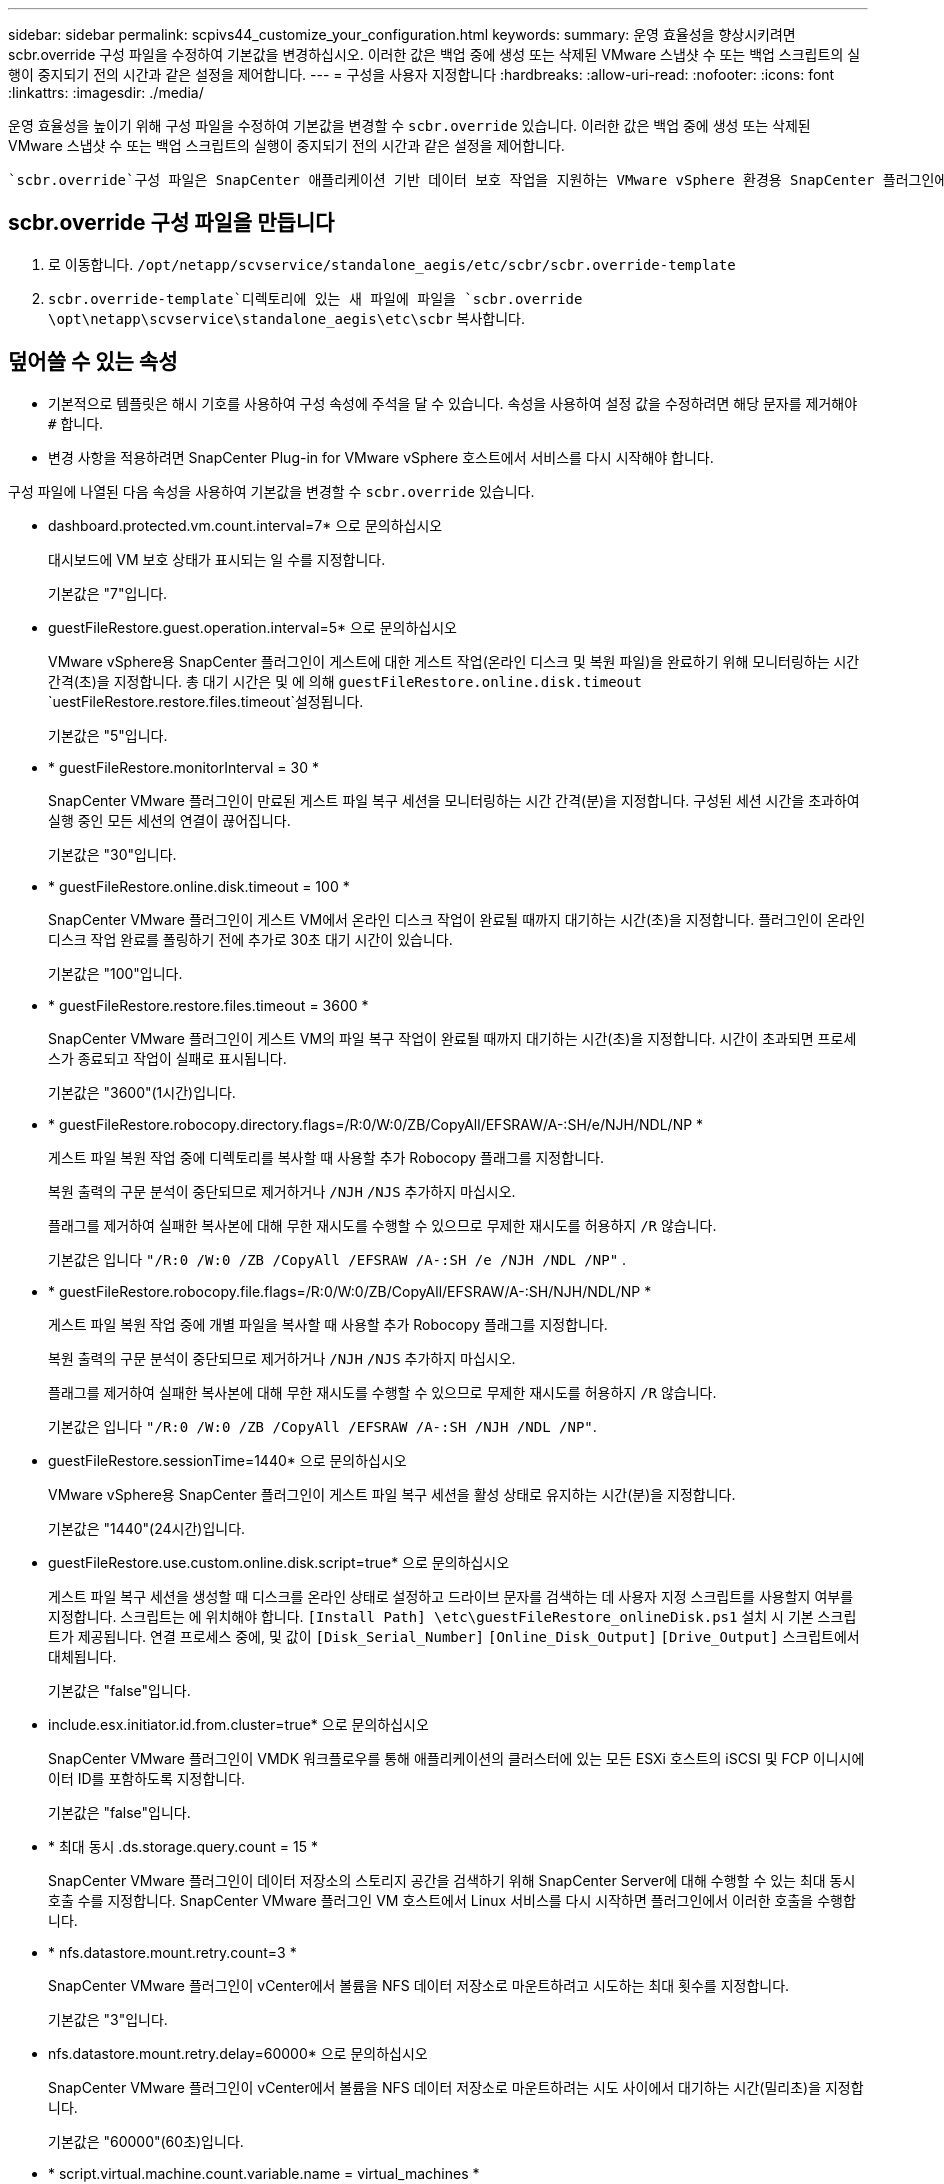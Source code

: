 ---
sidebar: sidebar 
permalink: scpivs44_customize_your_configuration.html 
keywords:  
summary: 운영 효율성을 향상시키려면 scbr.override 구성 파일을 수정하여 기본값을 변경하십시오. 이러한 값은 백업 중에 생성 또는 삭제된 VMware 스냅샷 수 또는 백업 스크립트의 실행이 중지되기 전의 시간과 같은 설정을 제어합니다. 
---
= 구성을 사용자 지정합니다
:hardbreaks:
:allow-uri-read: 
:nofooter: 
:icons: font
:linkattrs: 
:imagesdir: ./media/


[role="lead"]
운영 효율성을 높이기 위해 구성 파일을 수정하여 기본값을 변경할 수 `scbr.override` 있습니다. 이러한 값은 백업 중에 생성 또는 삭제된 VMware 스냅샷 수 또는 백업 스크립트의 실행이 중지되기 전의 시간과 같은 설정을 제어합니다.

 `scbr.override`구성 파일은 SnapCenter 애플리케이션 기반 데이터 보호 작업을 지원하는 VMware vSphere 환경용 SnapCenter 플러그인에서 사용됩니다. 이 파일이 없으면 템플릿 파일에서 만들어야 합니다.



== scbr.override 구성 파일을 만듭니다

. 로 이동합니다. `/opt/netapp/scvservice/standalone_aegis/etc/scbr/scbr.override-template`
.  `scbr.override-template`디렉토리에 있는 새 파일에 파일을 `scbr.override` `\opt\netapp\scvservice\standalone_aegis\etc\scbr` 복사합니다.




== 덮어쓸 수 있는 속성

* 기본적으로 템플릿은 해시 기호를 사용하여 구성 속성에 주석을 달 수 있습니다. 속성을 사용하여 설정 값을 수정하려면 해당 문자를 제거해야 `#` 합니다.
* 변경 사항을 적용하려면 SnapCenter Plug-in for VMware vSphere 호스트에서 서비스를 다시 시작해야 합니다.


구성 파일에 나열된 다음 속성을 사용하여 기본값을 변경할 수 `scbr.override` 있습니다.

* dashboard.protected.vm.count.interval=7* 으로 문의하십시오
+
대시보드에 VM 보호 상태가 표시되는 일 수를 지정합니다.

+
기본값은 "7"입니다.

* guestFileRestore.guest.operation.interval=5* 으로 문의하십시오
+
VMware vSphere용 SnapCenter 플러그인이 게스트에 대한 게스트 작업(온라인 디스크 및 복원 파일)을 완료하기 위해 모니터링하는 시간 간격(초)을 지정합니다. 총 대기 시간은 및 에 의해 `guestFileRestore.online.disk.timeout` `uestFileRestore.restore.files.timeout`설정됩니다.

+
기본값은 "5"입니다.

* * guestFileRestore.monitorInterval = 30 *
+
SnapCenter VMware 플러그인이 만료된 게스트 파일 복구 세션을 모니터링하는 시간 간격(분)을 지정합니다. 구성된 세션 시간을 초과하여 실행 중인 모든 세션의 연결이 끊어집니다.

+
기본값은 "30"입니다.

* * guestFileRestore.online.disk.timeout = 100 *
+
SnapCenter VMware 플러그인이 게스트 VM에서 온라인 디스크 작업이 완료될 때까지 대기하는 시간(초)을 지정합니다. 플러그인이 온라인 디스크 작업 완료를 폴링하기 전에 추가로 30초 대기 시간이 있습니다.

+
기본값은 "100"입니다.

* * guestFileRestore.restore.files.timeout = 3600 *
+
SnapCenter VMware 플러그인이 게스트 VM의 파일 복구 작업이 완료될 때까지 대기하는 시간(초)을 지정합니다. 시간이 초과되면 프로세스가 종료되고 작업이 실패로 표시됩니다.

+
기본값은 "3600"(1시간)입니다.

* * guestFileRestore.robocopy.directory.flags=/R:0/W:0/ZB/CopyAll/EFSRAW/A-:SH/e/NJH/NDL/NP *
+
게스트 파일 복원 작업 중에 디렉토리를 복사할 때 사용할 추가 Robocopy 플래그를 지정합니다.

+
복원 출력의 구문 분석이 중단되므로 제거하거나 `/NJH` `/NJS` 추가하지 마십시오.

+
플래그를 제거하여 실패한 복사본에 대해 무한 재시도를 수행할 수 있으므로 무제한 재시도를 허용하지 `/R` 않습니다.

+
기본값은 입니다 `"/R:0 /W:0 /ZB /CopyAll /EFSRAW /A-:SH /e /NJH /NDL /NP"` .

* * guestFileRestore.robocopy.file.flags=/R:0/W:0/ZB/CopyAll/EFSRAW/A-:SH/NJH/NDL/NP *
+
게스트 파일 복원 작업 중에 개별 파일을 복사할 때 사용할 추가 Robocopy 플래그를 지정합니다.

+
복원 출력의 구문 분석이 중단되므로 제거하거나 `/NJH` `/NJS` 추가하지 마십시오.

+
플래그를 제거하여 실패한 복사본에 대해 무한 재시도를 수행할 수 있으므로 무제한 재시도를 허용하지 `/R` 않습니다.

+
기본값은 입니다 `"/R:0 /W:0 /ZB /CopyAll /EFSRAW /A-:SH /NJH /NDL /NP"`.

* guestFileRestore.sessionTime=1440* 으로 문의하십시오
+
VMware vSphere용 SnapCenter 플러그인이 게스트 파일 복구 세션을 활성 상태로 유지하는 시간(분)을 지정합니다.

+
기본값은 "1440"(24시간)입니다.

* guestFileRestore.use.custom.online.disk.script=true* 으로 문의하십시오
+
게스트 파일 복구 세션을 생성할 때 디스크를 온라인 상태로 설정하고 드라이브 문자를 검색하는 데 사용자 지정 스크립트를 사용할지 여부를 지정합니다. 스크립트는 에 위치해야 합니다. `[Install Path]  \etc\guestFileRestore_onlineDisk.ps1` 설치 시 기본 스크립트가 제공됩니다. 연결 프로세스 중에, 및 값이 `[Disk_Serial_Number]` `[Online_Disk_Output]` `[Drive_Output]` 스크립트에서 대체됩니다.

+
기본값은 "false"입니다.

* include.esx.initiator.id.from.cluster=true* 으로 문의하십시오
+
SnapCenter VMware 플러그인이 VMDK 워크플로우를 통해 애플리케이션의 클러스터에 있는 모든 ESXi 호스트의 iSCSI 및 FCP 이니시에이터 ID를 포함하도록 지정합니다.

+
기본값은 "false"입니다.

* * 최대 동시 .ds.storage.query.count = 15 *
+
SnapCenter VMware 플러그인이 데이터 저장소의 스토리지 공간을 검색하기 위해 SnapCenter Server에 대해 수행할 수 있는 최대 동시 호출 수를 지정합니다. SnapCenter VMware 플러그인 VM 호스트에서 Linux 서비스를 다시 시작하면 플러그인에서 이러한 호출을 수행합니다.

* * nfs.datastore.mount.retry.count=3 *
+
SnapCenter VMware 플러그인이 vCenter에서 볼륨을 NFS 데이터 저장소로 마운트하려고 시도하는 최대 횟수를 지정합니다.

+
기본값은 "3"입니다.

* nfs.datastore.mount.retry.delay=60000* 으로 문의하십시오
+
SnapCenter VMware 플러그인이 vCenter에서 볼륨을 NFS 데이터 저장소로 마운트하려는 시도 사이에서 대기하는 시간(밀리초)을 지정합니다.

+
기본값은 "60000"(60초)입니다.

* * script.virtual.machine.count.variable.name = virtual_machines *
+
가상 머신 수를 포함하는 환경 변수 이름을 지정합니다. 백업 작업 중에 사용자 정의 스크립트를 실행하기 전에 변수를 정의해야 합니다.

+
예를 들어 virtual_machines=2는 두 개의 가상 머신이 백업되고 있음을 의미합니다.

* script.virtual.machine.info.variable.name=VIRTUAL_MACHINE.%s* 으로 문의하십시오
+
백업의 nth 가상 머신에 대한 정보가 포함된 환경 변수의 이름을 제공합니다. 백업 중에 사용자 정의 스크립트를 실행하기 전에 이 변수를 설정해야 합니다.

+
예를 들어, 환경 변수 virtual_machine.2에서는 백업의 두 번째 가상 머신에 대한 정보를 제공합니다.

* * script.virtual.machine.info.format= %s|%s|%s|%s|%s *
+
가상 머신에 대한 자세한 내용은 에 나와 있습니다. 환경 변수에 설정된 이 정보의 형식은 다음과 같습니다. `VM name|VM UUID| VM power state (on|off)|VM snapshot taken (true|false)|IP address(es)`

+
다음은 사용자가 제공할 수 있는 정보의 예입니다.

+
`VIRTUAL_MACHINE.2=VM 1|564d6769-f07d-6e3b-68b1f3c29ba03a9a|POWERED_ON||true|10.0.4.2`

* * storage.connection.timeout = 600000 *
+
SnapCenter 서버가 스토리지 시스템의 응답을 대기하는 시간(밀리초)을 지정합니다.

+
기본값은 "600000"(10분)입니다.

* vmware.esx.ip.kernel.ip.map* 으로 문의하십시오
+
기본값이 없습니다. 이 값을 사용하여 ESXi IP 주소를 VMkernel IP 주소에 매핑합니다. 기본적으로 SnapCenter VMware 플러그인은 ESXi 호스트의 관리 VMkernel 어댑터 IP 주소를 사용합니다. SnapCenter VMware 플러그인에서 다른 VMkernel 어댑터 IP 주소를 사용하려면 재정의 값을 제공해야 합니다.

+
다음 예에서는 관리 VMkernel 어댑터 IP 주소가 10.225.10.56이지만 SnapCenter VMware 플러그인은 10.225.11.57 및 10.225.11.58의 지정된 주소를 사용합니다. 관리 VMkernel 어댑터 IP 주소가 10.225.10.60인 경우 플러그인은 10.225.11.61 주소를 사용합니다.

+
`vmware.esx.ip.kernel.ip.map=10.225.10.56:10.225.11.57,10.225.11.58; 10.225.10.60:10.225.11.61`

* * vmware.max concurrent.snapshots = 30 *
+
SnapCenter VMware 플러그인이 서버에서 수행하는 최대 동시 VMware 스냅샷 수를 지정합니다.

+
이 수치는 데이터 저장소 단위로 확인되며 정책에 "VM 정합성 보장"이 선택되어 있는 경우에만 확인됩니다. 충돌 시에도 정합성 보장 백업을 수행하는 경우에는 이 설정이 적용되지 않습니다.

+
기본값은 "30"입니다.

* vmware.max.concurrent.snapshots.delete=30* 으로 문의하십시오
+
SnapCenter VMware 플러그인이 서버에서 수행하는 최대 동시 VMware 스냅샷 삭제 작업 수를 데이터 저장소당 지정합니다.

+
이 수치는 데이터 저장소별로 확인됩니다.

+
기본값은 "30"입니다.

* * vmware.query.unresolved.retry.count=10 *
+
SnapCenter VMware 플러그인이 I/O를 보류하기 위한 시간 제한." 오류 때문에 해결되지 않은 볼륨에 대한 쿼리를 다시 보내는 최대 횟수를 지정합니다.

+
기본값은 "10"입니다.

* * vmware.quiesce.retry.count=0 *
+
백업 중 "...입출력 보류 시간 제한.." 오류로 인해 SnapCenter VMware 플러그인이 VMware 스냅샷에 대한 쿼리를 다시 보내는 최대 횟수를 지정합니다.

+
기본값은 "0"입니다.

* vmware.quiesce.retry.interval=5* 으로 문의하십시오
+
백업 중에 SnapCenter VMware 플러그인이 VMware 스냅샷 "...I/O를 보류하기 위한 시간 제한..."과 관련된 쿼리를 보내는 동안 대기하는 시간(초)을 지정합니다.

+
기본값은 "5"입니다.

* * vmware.query.unresolved.retry.delay= 60000 *
+
SnapCenter VMware 플러그인이 "...I/O를 보류하기 위한 시간 제한.." 오류 때문에 해결되지 않은 볼륨에 대한 쿼리를 전송하는 동안 대기하는 시간(밀리초)을 지정합니다. 이 오류는 VMFS 데이터 저장소를 클론 생성할 때 발생합니다.

+
기본값은 "60000"(60초)입니다.

* * vmware.reconfig.vm.retry.count=10 *
+
SnapCenter VMware 플러그인이 "I/O를 보류하기 위한 시간 제한.."으로 인해 VM 재구성에 대한 쿼리를 전송하는 최대 횟수를 지정합니다.

+
기본값은 "10"입니다.

* vmware.reconfig.vm.retry.delay=30000* 으로 문의하십시오
+
SnapCenter VMware 플러그인이 "...I/O를 보류하기 위한 시간 제한.." 오류 때문에 VM 재구성과 관련된 쿼리를 전송하는 동안 대기하는 최대 시간(밀리초)을 지정합니다.

+
기본값은 "30000"(30초)입니다.

* * vmware.rescan.hba.retry.count=3 *
+
SnapCenter VMware 플러그인이 "...I/O를 보류하기 위한 시간 제한.." 오류 때문에 호스트 버스 어댑터를 다시 스캔하기 위한 쿼리를 전송하는 동안 대기하는 시간(밀리초)을 지정합니다.

+
기본값은 "3"입니다.

* vmware.rescan.hba.retry.delay=30000* 으로 문의하십시오
+
SnapCenter VMware 플러그인이 호스트 버스 어댑터를 재검사하기 위해 재시도하는 최대 횟수를 지정합니다.

+
기본값은 "30000"입니다.


